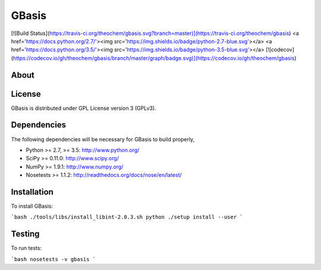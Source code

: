 GBasis
======
[![Build Status](https://travis-ci.org/theochem/gbasis.svg?branch=master)](https://travis-ci.org/theochem/gbasis)
<a href='https://docs.python.org/2.7/'><img src='https://img.shields.io/badge/python-2.7-blue.svg'></a>
<a href='https://docs.python.org/3.5/'><img src='https://img.shields.io/badge/python-3.5-blue.svg'></a>
[![codecov](https://codecov.io/gh/theochem/gbasis/branch/master/graph/badge.svg)](https://codecov.io/gh/theochem/gbasis)


About
-----


License
-------

GBasis is distributed under GPL License version 3 (GPLv3).


Dependencies
------------

The following dependencies will be necessary for GBasis to build properly,

* Python >= 2.7, >= 3.5: http://www.python.org/
* SciPy >= 0.11.0: http://www.scipy.org/
* NumPy >= 1.9.1: http://www.numpy.org/
* Nosetests >= 1.1.2: http://readthedocs.org/docs/nose/en/latest/


Installation
------------

To install GBasis:

```bash
./tools/libs/install_libint-2.0.3.sh
python ./setup install --user
```


Testing
-------

To run tests:

```bash
nosetests -v gbasis
```
